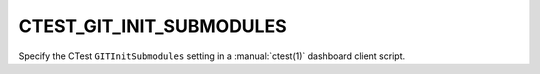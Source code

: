 CTEST_GIT_INIT_SUBMODULES
-------------------------

.. versionadded:: 3.6

Specify the CTest ``GITInitSubmodules`` setting
in a :manual:`ctest(1)` dashboard client script.
